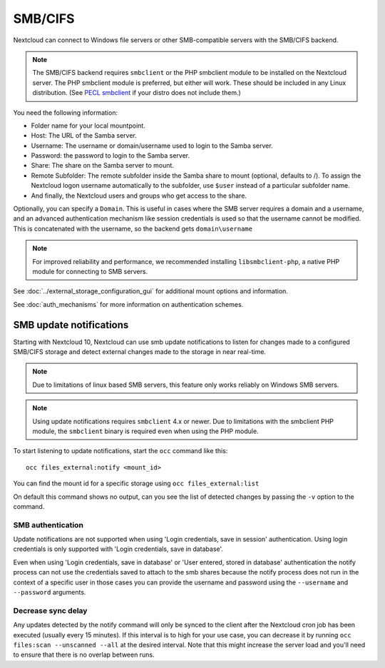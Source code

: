 ========
SMB/CIFS
========

Nextcloud can connect to Windows file servers or other SMB-compatible servers
with the SMB/CIFS backend.

.. note:: The SMB/CIFS backend requires ``smbclient`` or
   the PHP smbclient module to be installed on the Nextcloud server. The PHP
   smbclient module is preferred, but either will work. These
   should be included in any Linux distribution. (See `PECL smbclient
   <https://pecl.php.net/package/smbclient>`_ if your distro does not include
   them.)

You need the following information:

*    Folder name for your local mountpoint.
*    Host: The URL of the Samba server.
*    Username: The username or domain/username used to login to the Samba 
     server.
*    Password: the password to login to the Samba server.
*    Share: The share on the Samba server to mount.
*    Remote Subfolder: The remote subfolder inside the Samba share to mount
     (optional, defaults to /). To assign the Nextcloud logon username
     automatically to the subfolder, use ``$user`` instead of a particular
     subfolder name.
*    And finally, the Nextcloud users and groups who get access to the share.

Optionally, you can specify a ``Domain``. This is useful in
cases where the
SMB server requires a domain and a username, and an advanced authentication
mechanism like session credentials is used so that the username cannot be
modified. This is concatenated with the username, so the backend gets
``domain\username``

.. note:: For improved reliability and performance, we recommended installing
          ``libsmbclient-php``, a native PHP module for connecting to
          SMB servers.

.. figure:: images/smb.png
   :alt: Samba external storage configuration.
   :scale: 75%

See :doc:`../external_storage_configuration_gui` for additional mount
options and information.

See :doc:`auth_mechanisms` for more information on authentication schemes.

SMB update notifications
------------------------

Starting with Nextcloud 10, Nextcloud can use smb update notifications to
listen for changes made to a configured SMB/CIFS storage and detect external
changes made to the storage in near real-time.

.. note:: Due to limitations of linux based SMB servers, this feature only works
   reliably on Windows SMB servers.

.. note:: Using update notifications requires ``smbclient`` 4.x or newer.
   Due to limitations with the smbclient PHP module, the ``smbclient`` binary
   is required even when using the PHP module.

To start listening to update notifications, start the ``occ`` command like this::

 occ files_external:notify <mount_id>

You can find the mount id for a specific storage using ``occ files_external:list``

On default this command shows no output, can you see the list of detected changes by
passing the ``-v`` option to the command.

SMB authentication
^^^^^^^^^^^^^^^^^^

Update notifications are not supported when using 'Login credentials, save in session' authentication.
Using login credentials is only supported with 'Login credentials, save in database'.

Even when using 'Login credentials, save in database' or 'User entered, stored in database' authentication the notify process
can not use the credentials saved to attach to the smb shares because the notify process does not run in the context of a specific user
in those cases you can provide the username and password using the ``--username`` and ``--password`` arguments.

Decrease sync delay
^^^^^^^^^^^^^^^^^^^

Any updates detected by the notify command will only be synced to the client after the Nextcloud cron job has been executed
(usually every 15 minutes). If this interval is to high for your use case, you can decrease it by running ``occ files:scan --unscanned --all``
at the desired interval. Note that this might increase the server load and you'll need to ensure that there is no overlap between runs.
